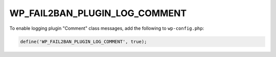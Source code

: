 .. _WP_FAIL2BAN_PLUGIN_LOG_COMMENT:

WP_FAIL2BAN_PLUGIN_LOG_COMMENT
------------------------------

.. versionadded:: 4.2.0

To enable logging plugin "Comment" class messages, add the following to ``wp-config.php``:

.. code-block:: php

	define('WP_FAIL2BAN_PLUGIN_LOG_COMMENT', true);

.. seealso::
   * :ref:`WP_FAIL2BAN_PLUGIN_COMMENT_LOG`

